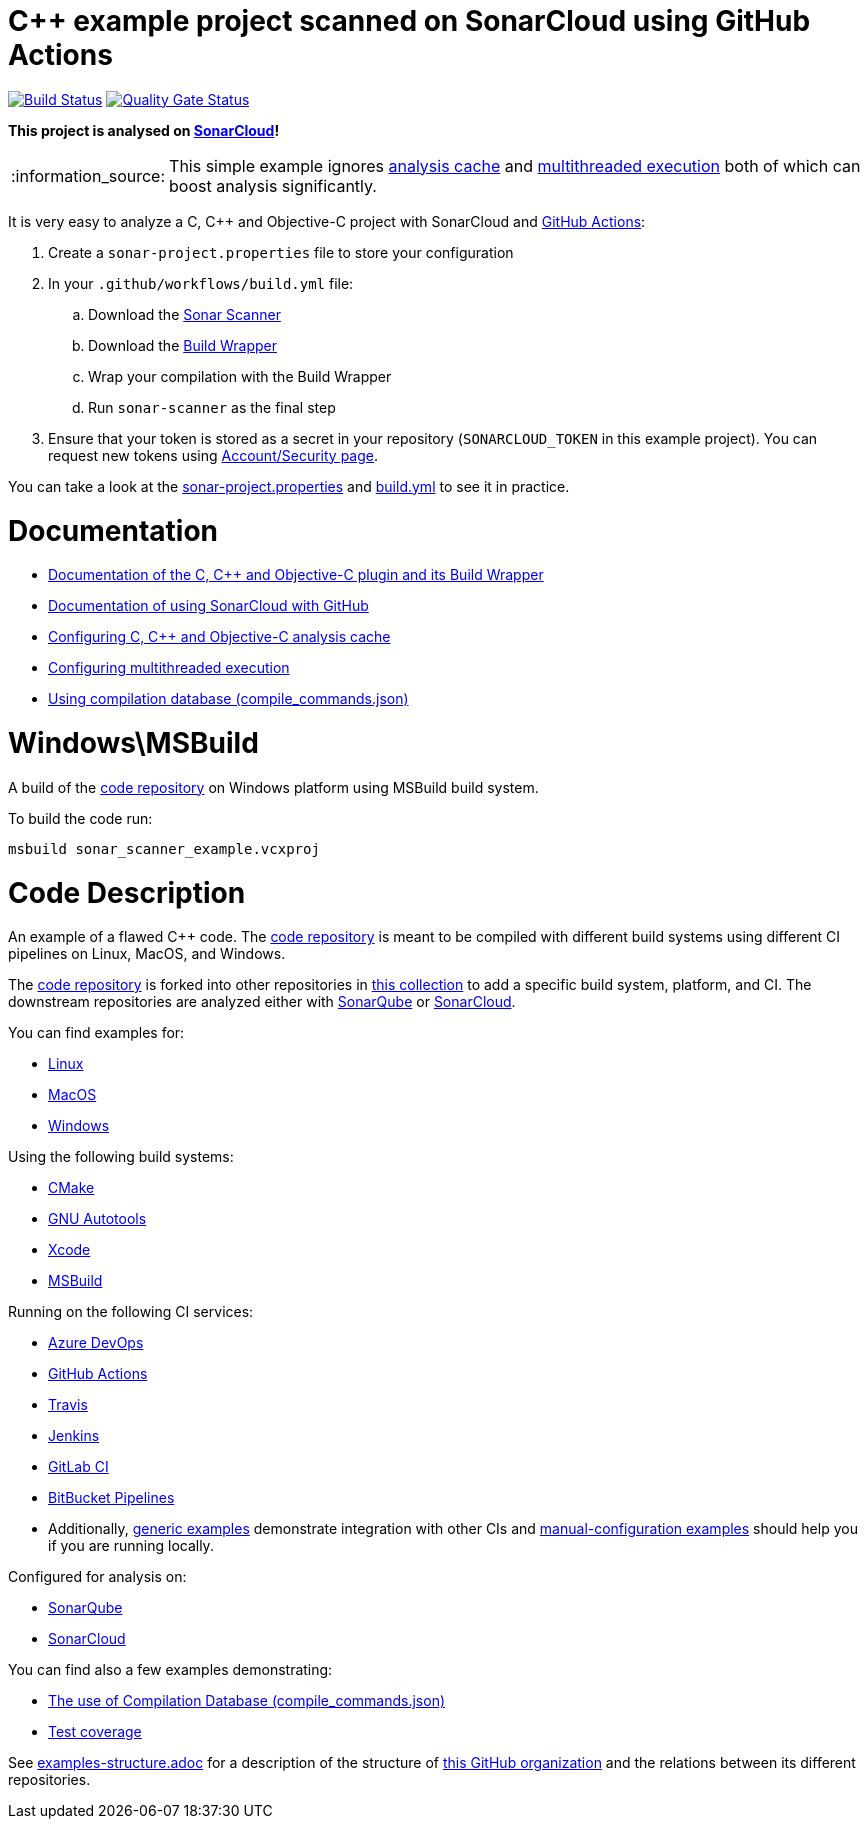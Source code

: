 = C++ example project scanned on SonarCloud using GitHub Actions
// URIs:
:uri-qg-status: https://sonarcloud.io/dashboard?id=sonarsource-cfamily-examples_windows-msbuild-gh-actions-sc
:img-qg-status: https://sonarcloud.io/api/project_badges/measure?project=sonarsource-cfamily-examples_windows-msbuild-gh-actions-sc&metric=alert_status
:uri-build-status: https://github.com/sonarsource-cfamily-examples/windows-msbuild-gh-actions-sc/actions/workflows/build.yml
:img-build-status: https://github.com/sonarsource-cfamily-examples/windows-msbuild-gh-actions-sc/actions/workflows/build.yml/badge.svg

image:{img-build-status}[Build Status, link={uri-build-status}]
image:{img-qg-status}[Quality Gate Status,link={uri-qg-status}]

*This project is analysed on https://sonarcloud.io/dashboard?id=sonarsource-cfamily-examples_windows-msbuild-gh-actions-sc[SonarCloud]!*

:note-caption: :information_source:
NOTE: This simple example ignores https://docs.sonarcloud.io/advanced-setup/languages/c-c-objective-c/#analysis-cache[analysis cache] and https://docs.sonarcloud.io/advanced-setup/languages/c-c-objective-c/#parallel-code-scan[multithreaded execution] both of which can boost analysis significantly.

It is very easy to analyze a C, C++ and Objective-C project with SonarCloud and https://docs.sonarcloud.io/getting-started/github/[GitHub Actions]:

. Create a `sonar-project.properties` file to store your configuration
. In your `.github/workflows/build.yml` file:
.. Download the https://docs.sonarcloud.io/advanced-setup/ci-based-analysis/sonarscanner-cli/[Sonar Scanner]
.. Download the https://docs.sonarcloud.io/advanced-setup/languages/c-c-objective-c/#analysis-steps-using-build-wrapper[Build Wrapper]
.. Wrap your compilation with the Build Wrapper
.. Run `sonar-scanner` as the final step
. Ensure that your token is stored as a secret in your repository (`SONARCLOUD_TOKEN` in this example project). You can request new tokens using https://sonarcloud.io/account/security/[Account/Security page].

You can take a look at the link:sonar-project.properties[sonar-project.properties] and link:.github/workflows/build.yml[build.yml] to see it in practice.

= Documentation

- https://docs.sonarcloud.io/advanced-setup/languages/c-c-objective-c/[Documentation of the C, C++ and Objective-C plugin and its Build Wrapper]
- https://docs.sonarcloud.io/getting-started/github/[Documentation of using SonarCloud with GitHub]
- https://docs.sonarcloud.io/advanced-setup/languages/c-c-objective-c/#analysis-cache[Configuring C, C++ and Objective-C analysis cache]
- https://docs.sonarcloud.io/advanced-setup/languages/c-c-objective-c/#parallel-code-scan[Configuring multithreaded execution]
- https://docs.sonarcloud.io/advanced-setup/languages/c-c-objective-c/#analysis-steps-using-compilation-database[Using compilation database (compile_commands.json)]

= Windows\MSBuild

A build of the https://github.com/sonarsource-cfamily-examples/code[code repository] on Windows platform using MSBuild build system.

To build the code run:
----
msbuild sonar_scanner_example.vcxproj
----

= Code Description

An example of a flawed C++ code. The https://github.com/sonarsource-cfamily-examples/code[code repository] is meant to be compiled with different build systems using different CI pipelines on Linux, MacOS, and Windows.

The https://github.com/sonarsource-cfamily-examples/code[code repository] is forked into other repositories in https://github.com/sonarsource-cfamily-examples[this collection] to add a specific build system, platform, and CI.
The downstream repositories are analyzed either with https://www.sonarqube.org/[SonarQube] or https://sonarcloud.io/[SonarCloud].

You can find examples for:

* https://github.com/sonarsource-cfamily-examples?q=linux[Linux]
* https://github.com/sonarsource-cfamily-examples?q=macos[MacOS]
* https://github.com/sonarsource-cfamily-examples?q=windows[Windows]

Using the following build systems:

* https://github.com/sonarsource-cfamily-examples?q=cmake[CMake]
* https://github.com/sonarsource-cfamily-examples?q=autotools[GNU Autotools]
* https://github.com/sonarsource-cfamily-examples?q=xcode[Xcode]
* https://github.com/sonarsource-cfamily-examples?q=msbuild[MSBuild]

Running on the following CI services:

* https://github.com/sonarsource-cfamily-examples?q=azure[Azure DevOps]
* https://github.com/sonarsource-cfamily-examples?q=gh-actions[GitHub Actions]
* https://github.com/sonarsource-cfamily-examples?q=travis[Travis]
* https://github.com/sonarsource-cfamily-examples?q=jenkins[Jenkins]
* https://github.com/sonarsource-cfamily-examples?q=gitlab[GitLab CI]
* https://github.com/sonarsource-cfamily-examples?q=bitbucket[BitBucket Pipelines]
* Additionally, https://github.com/orgs/sonarsource-cfamily-examples/repositories?q=otherci[generic examples] demonstrate integration with other CIs and https://github.com/orgs/sonarsource-cfamily-examples/repositories?q=manual[manual-configuration examples] should help you if you are running locally.

Configured for analysis on:

* https://github.com/sonarsource-cfamily-examples?q=-sq[SonarQube]
* https://github.com/sonarsource-cfamily-examples?q=-sc[SonarCloud]

You can find also a few examples demonstrating:

* https://github.com/orgs/sonarsource-cfamily-examples/repositories?q=compdb[The use of Compilation Database (compile_commands.json)]
* https://github.com/orgs/sonarsource-cfamily-examples/repositories?q=topic%3Acoverage[Test coverage]


See link:./examples-structure.adoc[examples-structure.adoc] for a description of the structure of https://github.com/sonarsource-cfamily-examples[this GitHub organization] and the relations between its different repositories.
